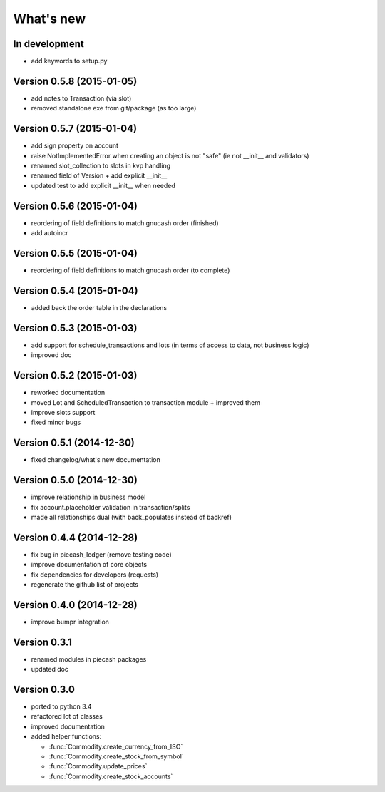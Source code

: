 What's new
==========

In development
~~~~~~~~~~~~~~

- add keywords to setup.py


Version 0.5.8 (2015-01-05)
~~~~~~~~~~~~~~~~~~~~~~~~~~

- add notes to Transaction (via slot)
- removed standalone exe from git/package (as too large)

Version 0.5.7 (2015-01-04)
~~~~~~~~~~~~~~~~~~~~~~~~~~

- add sign property on account
- raise NotImplementedError when creating an object is not "safe" (ie not __init__ and validators)
- renamed slot_collection to slots in kvp handling
- renamed field of Version + add explicit __init__
- updated test to add explicit __init__ when needed

Version 0.5.6 (2015-01-04)
~~~~~~~~~~~~~~~~~~~~~~~~~~

- reordering of field definitions to match gnucash order (finished)
- add autoincr

Version 0.5.5 (2015-01-04)
~~~~~~~~~~~~~~~~~~~~~~~~~~

- reordering of field definitions to match gnucash order (to complete)

Version 0.5.4 (2015-01-04)
~~~~~~~~~~~~~~~~~~~~~~~~~~

- added back the order table in the declarations

Version 0.5.3 (2015-01-03)
~~~~~~~~~~~~~~~~~~~~~~~~~~

- add support for schedule_transactions and lots (in terms of access to data, not business logic)
- improved doc

Version 0.5.2 (2015-01-03)
~~~~~~~~~~~~~~~~~~~~~~~~~~

- reworked documentation
- moved Lot and ScheduledTransaction to transaction module + improved them
- improve slots support
- fixed minor bugs

Version 0.5.1 (2014-12-30)
~~~~~~~~~~~~~~~~~~~~~~~~~~

- fixed changelog/what's new documentation

Version 0.5.0 (2014-12-30)
~~~~~~~~~~~~~~~~~~~~~~~~~~

- improve relationship in business model
- fix account.placeholder validation in transaction/splits
- made all relationships dual (with back_populates instead of backref)

Version 0.4.4 (2014-12-28)
~~~~~~~~~~~~~~~~~~~~~~~~~~

- fix bug in piecash_ledger (remove testing code)
- improve documentation of core objects
- fix dependencies for developers (requests)
- regenerate the github list of projects

Version 0.4.0 (2014-12-28)
~~~~~~~~~~~~~~~~~~~~~~~~~~

- improve bumpr integration

Version 0.3.1
~~~~~~~~~~~~~

- renamed modules in piecash packages
- updated doc

Version 0.3.0
~~~~~~~~~~~~~

.. py:currentmodule:: piecash.model_core.commodity

- ported to python 3.4
- refactored lot of classes
- improved documentation
- added helper functions:

  - :func:`Commodity.create_currency_from_ISO`
  - :func:`Commodity.create_stock_from_symbol`
  - :func:`Commodity.update_prices`
  - :func:`Commodity.create_stock_accounts`
